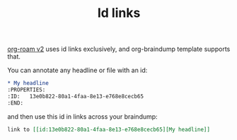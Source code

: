:PROPERTIES:
:ID:       13e0b822-80a1-4faa-8e13-e768e8cecb65
:END:
#+TITLE: Id links

[[id:536afe10-a7fe-4067-9523-0c4a41872387][org-roam v2]] uses id links exclusively, and org-braindump template supports that.

You can annotate any headline or file with an id:
#+begin_src org
,* My headline
:PROPERTIES:
:ID:   13e0b822-80a1-4faa-8e13-e768e8cecb65
:END:
#+end_src

and then use this id in links across your braindump:
#+begin_src org
link to [[id:13e0b822-80a1-4faa-8e13-e768e8cecb65][My headline]]
#+end_src
